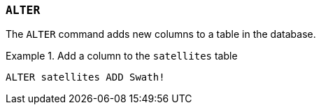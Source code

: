=== `+ALTER+`

The `+ALTER+` command adds new columns to a table in the database.

.Add a column to the `+satellites+` table
[example]
====
[gensql]
----
ALTER satellites ADD Swath!
----
====
